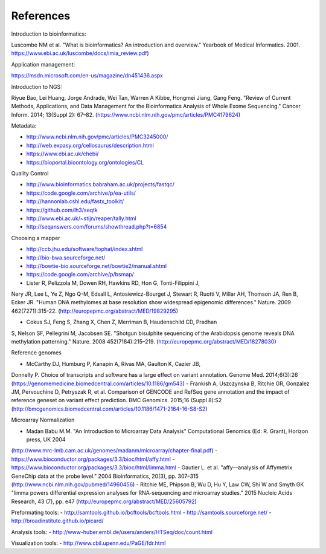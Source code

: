 References
==========

Introduction to bioinformatics:

Luscombe NM et al. "What is bioinformatics? An introduction and overview." Yearbook of Medical Informatics. 2001.
https://www.ebi.ac.uk/luscombe/docs/imia\_review.pdf)

Application management:

https://msdn.microsoft.com/en-us/magazine/dn451436.aspx

Introduction to NGS:

Riyue Bao, Lei Huang, Jorge Andrade, Wei Tan, Warren A Kibbe, Hongmei
Jiang, Gang Feng. "Review of Current Methods, Applications, and Data
Management for the Bioinformatics Analysis of Whole Exome Sequencing."
Cancer Inform. 2014; 13(Suppl 2): 67–82. (https://www.ncbi.nlm.nih.gov/pmc/articles/PMC4179624)

Metadata:

- http://www.ncbi.nlm.nih.gov/pmc/articles/PMC3245000/ 
- http://web.expasy.org/cellosaurus/description.html
- https://www.ebi.ac.uk/chebi/
- https://bioportal.bioontology.org/ontologies/CL

Quality Control

- http://www.bioinformatics.babraham.ac.uk/projects/fastqc/
- https://code.google.com/archive/p/ea-utils/
- http://hannonlab.cshl.edu/fastx\_toolkit/ 
- https://github.com/lh3/seqtk
- http://www.ebi.ac.uk/~stijn/reaper/tally.html
- http://seqanswers.com/forums/showthread.php?t=6854

Choosing a mapper

- http://ccb.jhu.edu/software/tophat/index.shtml
- http://bio-bwa.sourceforge.net/
- http://bowtie-bio.sourceforge.net/bowtie2/manual.shtml
- https://code.google.com/archive/p/bsmap/

- Lister R, Pelizzola M, Dowen RH, Hawkins RD, Hon G, Tonti-Filippini J,
Nery JR, Lee L, Ye Z, Ngo Q-M, Edsall L, Antosiewicz-Bourget J, Stewart
R, Ruotti V, Millar AH, Thomson JA, Ren B, Ecker JR. "Human DNA
methylomes at base resolution show widespread epigenomic
differences." Nature. 2009 462(7271):315-22. (http://europepmc.org/abstract/MED/19829295)

- Cokus SJ, Feng S, Zhang X, Chen Z, Merriman B, Haudenschild CD, Pradhan
S, Nelson SF, Pellegrini M, Jacobsen SE. "Shotgun bisulphite sequencing of the Arabidopsis
genome reveals DNA methylation patterning." Nature. 2008 452(7184):215–219.
(http://europepmc.org/abstract/MED/18278030)

Reference genomes

- McCarthy DJ, Humburg P, Kanapin A, Rivas MA, Gaulton K, Cazier JB,
Donnelly P. Choice of transcripts and software has a large effect on
variant annotation. Genome Med. 2014;6(3):26 (https://genomemedicine.biomedcentral.com/articles/10.1186/gm543)
- Frankish A, Uszczynska B, Ritchie GR, Gonzalez JM, Pervouchine D,
Petryszak R, et al. Comparison of GENCODE and RefSeq gene annotation and
the impact of reference geneset on variant effect prediction. BMC Genomics. 2015;16 (Suppl 8):S2
(http://bmcgenomics.biomedcentral.com/articles/10.1186/1471-2164-16-S8-S2)

Microarray Normalization

- Madan Babu M.M. "An Introduction to Microarray Data Analysis" Computational Genomics (Ed: R. Grant), Horizon press, UK 2004
(http://www.mrc-lmb.cam.ac.uk/genomes/madanm/microarray/chapter-final.pdf)
- https://www.bioconductor.org/packages/3.3/bioc/html/affy.html
- https://www.bioconductor.org/packages/3.3/bioc/html/limma.html
- Gautier L. et al. "affy—analysis of Affymetrix GeneChip data at the probe level." 2004
Bioinformatics, 20(3), pp. 307–315 (http://www.ncbi.nlm.nih.gov/pubmed/14960456)
- Ritchie ME, Phipson B, Wu D, Hu Y, Law CW, Shi W and Smyth GK "limma powers
differential expression analyses for RNA-sequencing and microarray studies." 2015 Nucleic Acids
Research, 43 (7), pp. e47 (http://europepmc.org/abstract/MED/25605792)

Preformating tools:
- http://samtools.github.io/bcftools/bcftools.html
- http://samtools.sourceforge.net/
- http://broadinstitute.github.io/picard/

Analysis tools:
- http://www-huber.embl.de/users/anders/HTSeq/doc/count.html

Visualization tools:
- http://www.cbil.upenn.edu/PaGE/fdr.html


